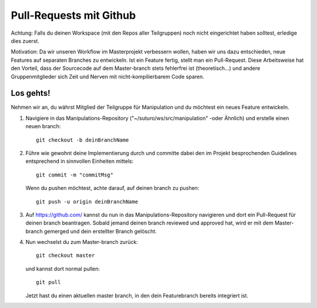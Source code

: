 ########################
Pull-Requests mit Github
########################

Achtung: Falls du deinen Workspace (mit den Repos aller Teilgruppen) noch nicht eingerichtet haben solltest, erledige dies zuerst.

Motivation: Da wir unseren Workflow im Masterprojekt verbessern wollen, haben wir uns dazu entschieden, neue Features auf separaten Branches zu entwickeln. Ist ein Feature fertig, stellt man ein Pull-Request. Diese Arbeitsweise hat den Vorteil, dass der Sourcecode auf dem Master-branch stets fehlerfrei ist (theoretisch...) und andere Gruppenmitglieder sich Zeit und Nerven mit nicht-kompilierbarem Code sparen.

**********
Los gehts!
**********

Nehmen wir an, du währst Mitglied der Teilgruppe für Manipulation und du 
möchtest ein neues Feature entwickeln.

1. Navigiere in das Manipulations-Repository ("~/suturo/ws/src/manipulation" 
   -oder Ähnlich) und erstelle einen neuen branch::

     git checkout -b deinBranchName

2. Führe wie gewohnt deine Implementierung durch und committe dabei den im 
   Projekt besprochenden Guidelines entsprechend in sinnvollen Einheiten mittels::

     git commit -m "commitMsg"

   Wenn du pushen möchtest, achte darauf, auf deinen branch zu pushen::

     git push -u origin deinBranchName

3. Auf https://github.com/ kannst du nun in das Manipulations-Repository 
   navigieren und dort ein Pull-Request für deinen branch beantragen. Sobald 
   jemand deinen branch reviewed und approved hat, wird er mit dem Master-branch
   gemerged und dein erstellter Branch gelöscht.

4. Nun wechselst du zum Master-branch zurück::
     
     git checkout master 

   und kannst dort normal pullen::
   
     git pull

   Jetzt hast du einen aktuellen master branch, in den dein Featurebranch bereits integriert ist.